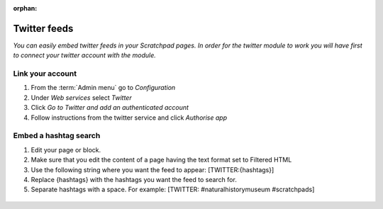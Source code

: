 :orphan:

.. Twitter integration is broken - see https://github.com/NaturalHistoryMuseum/scratchpads2/issues/5877

Twitter feeds
=============

*You can easily embed twitter feeds in your Scratchpad pages. In order
for the twitter module to work you will have first to connect your
twitter account with the module.*


Link your account
~~~~~~~~~~~~~~~~~

1. From the :term:`Admin menu` go to *Configuration*
2. Under *Web services* select *Twitter*
3. Click *Go to Twitter and add an authenticated account*
4. Follow instructions from the twitter service and click *Authorise app*

Embed a hashtag search
~~~~~~~~~~~~~~~~~~~~~~

1. Edit your page or block.

2. Make sure that you edit the content of a page having the text format
   set to Filtered HTML

3. Use the following string where you want the feed to appear:
   [TWITTER:{hashtags}]

4. Replace {hashtags} with the hashtags you want the feed to search for.

5. Separate hashtags with a space. For example: [TWITTER:
   #naturalhistorymuseum #scratchpads]

.. figure:: /_static/Add_tweets_in_a_page.png

